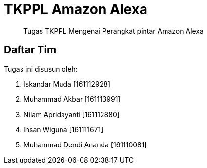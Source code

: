 = TKPPL Amazon Alexa

[quote]
Tugas TKPPL Mengenai Perangkat pintar Amazon Alexa

== Daftar Tim

Tugas ini disusun oleh:

. Iskandar Muda 		[161112928]
. Muhammad Akbar 		[161113991]
. Nilam Apridayanti		[161112880]
. Ihsan Wiguna			[161111671]
. Muhammad Dendi Ananda		[161110081]

